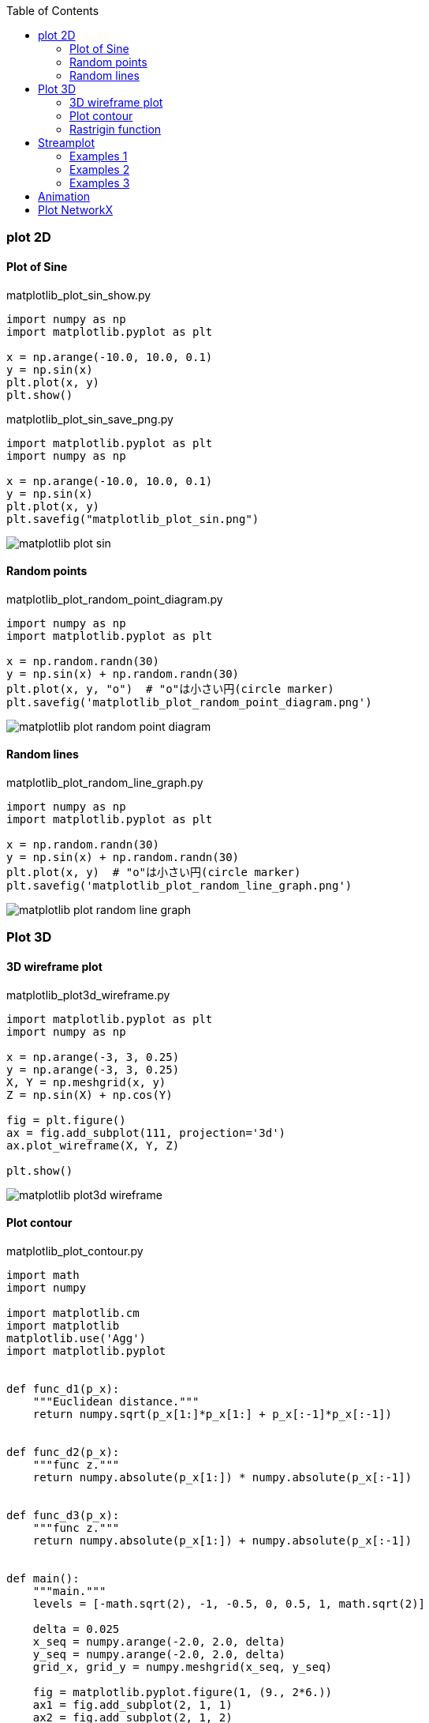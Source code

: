 ifndef::leveloffset[]
:toc: left
:toclevels: 3
endif::[]

ifndef::imagesdir[]
:imagesdir: images
endif::[]

=== plot 2D

==== Plot of Sine

[source,python]
.matplotlib_plot_sin_show.py
----
import numpy as np
import matplotlib.pyplot as plt

x = np.arange(-10.0, 10.0, 0.1)
y = np.sin(x)
plt.plot(x, y)
plt.show()
----

[source,python]
.matplotlib_plot_sin_save_png.py
----
import matplotlib.pyplot as plt
import numpy as np

x = np.arange(-10.0, 10.0, 0.1)
y = np.sin(x)
plt.plot(x, y)
plt.savefig("matplotlib_plot_sin.png")
----

image::matplotlib_plot_sin.png[]

==== Random points

[source,python]
.matplotlib_plot_random_point_diagram.py
----
import numpy as np
import matplotlib.pyplot as plt

x = np.random.randn(30)
y = np.sin(x) + np.random.randn(30)
plt.plot(x, y, "o")  # "o"は小さい円(circle marker)
plt.savefig('matplotlib_plot_random_point_diagram.png')
----

image::matplotlib_plot_random_point_diagram.png[]

==== Random lines

[source,python]
.matplotlib_plot_random_line_graph.py
----
import numpy as np
import matplotlib.pyplot as plt

x = np.random.randn(30)
y = np.sin(x) + np.random.randn(30)
plt.plot(x, y)  # "o"は小さい円(circle marker)
plt.savefig('matplotlib_plot_random_line_graph.png')
----

image::matplotlib_plot_random_line_graph.png[]

=== Plot 3D

==== 3D wireframe plot
[source,python]
.matplotlib_plot3d_wireframe.py
----
import matplotlib.pyplot as plt
import numpy as np

x = np.arange(-3, 3, 0.25)
y = np.arange(-3, 3, 0.25)
X, Y = np.meshgrid(x, y)
Z = np.sin(X) + np.cos(Y)

fig = plt.figure()
ax = fig.add_subplot(111, projection='3d')
ax.plot_wireframe(X, Y, Z)

plt.show()
----

image::matplotlib_plot3d_wireframe.png[]

==== Plot contour

[source,python]
.matplotlib_plot_contour.py
----
import math
import numpy

import matplotlib.cm
import matplotlib
matplotlib.use('Agg')
import matplotlib.pyplot


def func_d1(p_x):
    """Euclidean distance."""
    return numpy.sqrt(p_x[1:]*p_x[1:] + p_x[:-1]*p_x[:-1])


def func_d2(p_x):
    """func z."""
    return numpy.absolute(p_x[1:]) * numpy.absolute(p_x[:-1])


def func_d3(p_x):
    """func z."""
    return numpy.absolute(p_x[1:]) + numpy.absolute(p_x[:-1])


def main():
    """main."""
    levels = [-math.sqrt(2), -1, -0.5, 0, 0.5, 1, math.sqrt(2)]

    delta = 0.025
    x_seq = numpy.arange(-2.0, 2.0, delta)
    y_seq = numpy.arange(-2.0, 2.0, delta)
    grid_x, grid_y = numpy.meshgrid(x_seq, y_seq)

    fig = matplotlib.pyplot.figure(1, (9., 2*6.))
    ax1 = fig.add_subplot(2, 1, 1)
    ax2 = fig.add_subplot(2, 1, 2)

    p_z = func_d1(
        numpy.vstack([grid_x.ravel(), grid_y.ravel()])
    ).reshape(len(x_seq), len(y_seq))
    ax1.set_aspect('equal')
    cs_plot = ax1.contour(grid_x, grid_y, p_z, levels)
    cbar = fig.colorbar(
        cs_plot,
        cax=matplotlib.pyplot.axes([0.85, 0.1, 0.075, 0.8])
    )
    cbar.ax.set_ylabel('verbosity coefficient')
    ax1.clabel(cs_plot, inline=1, fontsize=10)

    p_z = func_d2(
        numpy.vstack([grid_x.ravel(), grid_y.ravel()])
    ).reshape(len(x_seq), len(y_seq))
    ax2.set_aspect('equal')
    cs_plot = ax2.contour(grid_x, grid_y, p_z, levels)
    ax2.clabel(cs_plot, inline=1, fontsize=10)
    cbar = matplotlib.pyplot.colorbar(cs_plot, cax=ax2)
    cbar.ax.set_ylabel('verbosity coefficient')
    matplotlib.pyplot.savefig('matplotlib_plot_contour_2.png')
----

image::matplotlib_plot_contour.png[]

==== Rastrigin function
[source,python]
.matplotlib_plot3d_rastrigin.py
----
from matplotlib import cm
import numpy as np
import matplotlib.pyplot as plt

x = np.linspace(-5.12, 5.12, 100)
y = np.linspace(-5.12, 5.12, 100)
x, y = np.meshgrid(x, y)
z = 20 + x**2 - 10 * np.cos(2 * np.pi * x) + y**2 - 10 * np.cos(2 * np.pi * y)

figure = plt.figure()
axe = figure.add_subplot(111, projection='3d')
surface = axe.plot_surface(
    x, y, z,
    rstride=1, cstride=1,
    cmap=cm.winter, linewidth=0, antialiased=False
)

# figure.savefig("matplotlib_plot3d_rastrigin.png")
plt.show()
----

image::matplotlib_plot3d_rastrigin.png[]

=== Streamplot

==== Examples 1
[source,python]
.matplotlib_plot_stream1.py
----
import numpy as np
import matplotlib.pyplot as plt

x, y = np.linspace(-3, 3, 100), np.linspace(-3, 3, 100)
X, Y = np.meshgrid(x, y)
U = -1 - X**2 + Y
V = 1 + X - Y**2
speed = np.sqrt(U*U + V*V)

start = [[0, 0], [1, 2]]

fig0, ax0 = plt.subplots()

ax0.streamplot(
    x, y, U, V, color=(.75, .90, .93)
)
ax0.streamplot(
    x, y, U, V, start_points=start, color="crimson", linewidth=2
)

plt.show()
----

image::matplotlib_streamplot_1.png[]


==== Examples 2

[source,python]
.matplotlib_plot_stream2.py
----
import numpy as np
import matplotlib.pyplot as plt

# Data
x = np.linspace(-10, 10, 10)
y = np.linspace(-10, 10, 10)
X, Y = np.meshgrid(x, y)
U = X*0 + 1
V = X*0
start_points = [[0, 0]]

# Base streamline plot
plt.figure()
sp1 = plt.streamplot(x, y, U, V, color=[.5]*3)

# Streamline plot with 'start_points' argument
sp2 = plt.streamplot(x, y, U, V, start_points=start_points,
                     color='r')
plt.plot(*start_points[0], marker='o', label="Starting point")
plt.plot([], [], color='r', label="Associated streamline")

# Legend and limits
plt.xlim(-10, 10)
plt.ylim(-10, 10)
plt.legend(numpoints=1)

plt.show()
----

image::matplotlib_streamplot_2.png[]


==== Examples 3

[source,python]
.matplotlib_plot_stream3.py
----
import numpy as np
import matplotlib.pyplot as plt

X, Y = (np.linspace(-3, 3, 100), np.linspace(-3, 3, 100))

U, V = np.mgrid[-3:3:100j, 0:0:100j]

seed_points = np.array([[-2, 0, 1], [-2, 0, 1]])
print(seed_points)

fig0, ax0 = plt.subplots()
stream_plot = ax0.streamplot(
    X, Y, U, V, color=U, linewidth=2,
    cmap=plt.cm.autumn, start_points=seed_points.T
)
fig0.colorbar(stream_plot.lines)

ax0.plot(seed_points[0], seed_points[1], 'bo')

ax0.axis((-3, 3, -3, 3))

plt.show()
----

image::matplotlib_streamplot_3.png[]

=== Animation

[%collapsible]
====
[source,python]
.matplotlib_plot_animate_decay.py
----
import numpy as np
import matplotlib.pyplot as plt
import matplotlib.animation as animation

fig, ax = plt.subplots()
line, = ax.plot([], [], lw=2)
ax.grid()
x_data, y_data = [], []


def data_gen(t=0):
    cnt = 0
    while cnt < 1000:
        cnt += 1
        t += 0.1
        yield t, np.sin(2*np.pi*t) * np.exp(-t/10.)


def init():
    ax.set_ylim(-1.1, 1.1)
    ax.set_xlim(0, 10)
    del x_data[:]
    del y_data[:]
    line.set_data(x_data, y_data)
    return line,


def update(data):
    # update the data
    t, y = data
    x_data.append(t)
    y_data.append(y)
    x_min, x_max = ax.get_xlim()

    if t >= x_max:
        ax.set_xlim(x_min, 2*x_max)
        ax.figure.canvas.draw()
    line.set_data(x_data, y_data)

    return line,


if __name__ == '__main__':
    ani = animation.FuncAnimation(
        fig, update, data_gen, blit=False, interval=10,
        repeat=False, init_func=init)
    plt.show()
----
====

image::matplotlib_plot_animate_decay.gif[]

video::matplotlib_plot_animate_decay.webm[]


=== Plot NetworkX
.Requirements
* graphviz-dev
* PyGraphviz (pip)

[source,python]
.matplotlib_plot_networkx_01.py
----
import matplotlib.pyplot as plt
import networkx
from networkx.drawing.nx_agraph import graphviz_layout


def show(nx_g):
    """Show graph"""
    text_font = "sans-serif"
    node_alpha = 0.4
    pos = graphviz_layout(nx_g, prog="circo")
    networkx.draw_networkx_nodes(
        nx_g, pos, node_color="pink", alpha=node_alpha+0.5
    )
    networkx.draw_networkx_edges(
        nx_g, pos, edge_color="blue", alpha=node_alpha, arrows=False
    )
    networkx.draw_networkx_labels(
        nx_g, pos, font_size=12, font_family=text_font
    )
    plt.savefig("matplotlib_plot_networkx_01.png")


if __name__ == '__main__':
    G = networkx.Graph()
    G.add_nodes_from(['A', 'C', 'B', 'E', 'D', 'G', 'F', 'I', 'H'])
    G.add_edges_from(
        [
            ('A', 'I'), ('A', 'C'), ('A', 'B'), ('C', 'F'),
            ('B', 'D'), ('E', 'F'), ('D', 'G'), ('G', 'H')
        ]
    )
    show(G)
----

image::matplotlib_plot_networkx_01.png[]
